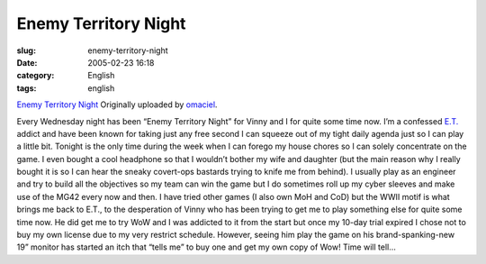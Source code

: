 Enemy Territory Night
#####################
:slug: enemy-territory-night
:date: 2005-02-23 16:18
:category: English
:tags: english

|image0|

`Enemy Territory Night <http://www.flickr.com/photos/25563799@N00/5302784/>`__
Originally uploaded by `omaciel <http://www.flickr.com/people/25563799@N00/>`__.

Every Wednesday night has been “Enemy Territory Night” for Vinny and I
for quite some time now. I’m a confessed
`E.T. <http://www.enemy-territory.com>`__ addict and have been known for
taking just any free second I can squeeze out of my tight daily agenda
just so I can play a little bit. Tonight is the only time during the
week when I can forego my house chores so I can solely concentrate on
the game. I even bought a cool headphone so that I wouldn’t bother my
wife and daughter (but the main reason why I really bought it is so I
can hear the sneaky covert-ops bastards trying to knife me from behind).
I usually play as an engineer and try to build all the objectives so my
team can win the game but I do sometimes roll up my cyber sleeves and
make use of the MG42 every now and then. I have tried other games (I
also own MoH and CoD) but the WWII motif is what brings me back to E.T.,
to the desperation of Vinny who has been trying to get me to play
something else for quite some time now. He did get me to try WoW and I
was addicted to it from the start but once my 10-day trial expired I
chose not to buy my own license due to my very restrict schedule.
However, seeing him play the game on his brand-spanking-new 19” monitor
has started an itch that “tells me” to buy one and get my own copy of
Wow! Time will tell…

.. |image0| image:: http://photos5.flickr.com/5302784_a102a7eedb_m.jpg
   :target: http://www.flickr.com/photos/25563799@N00/5302784/
